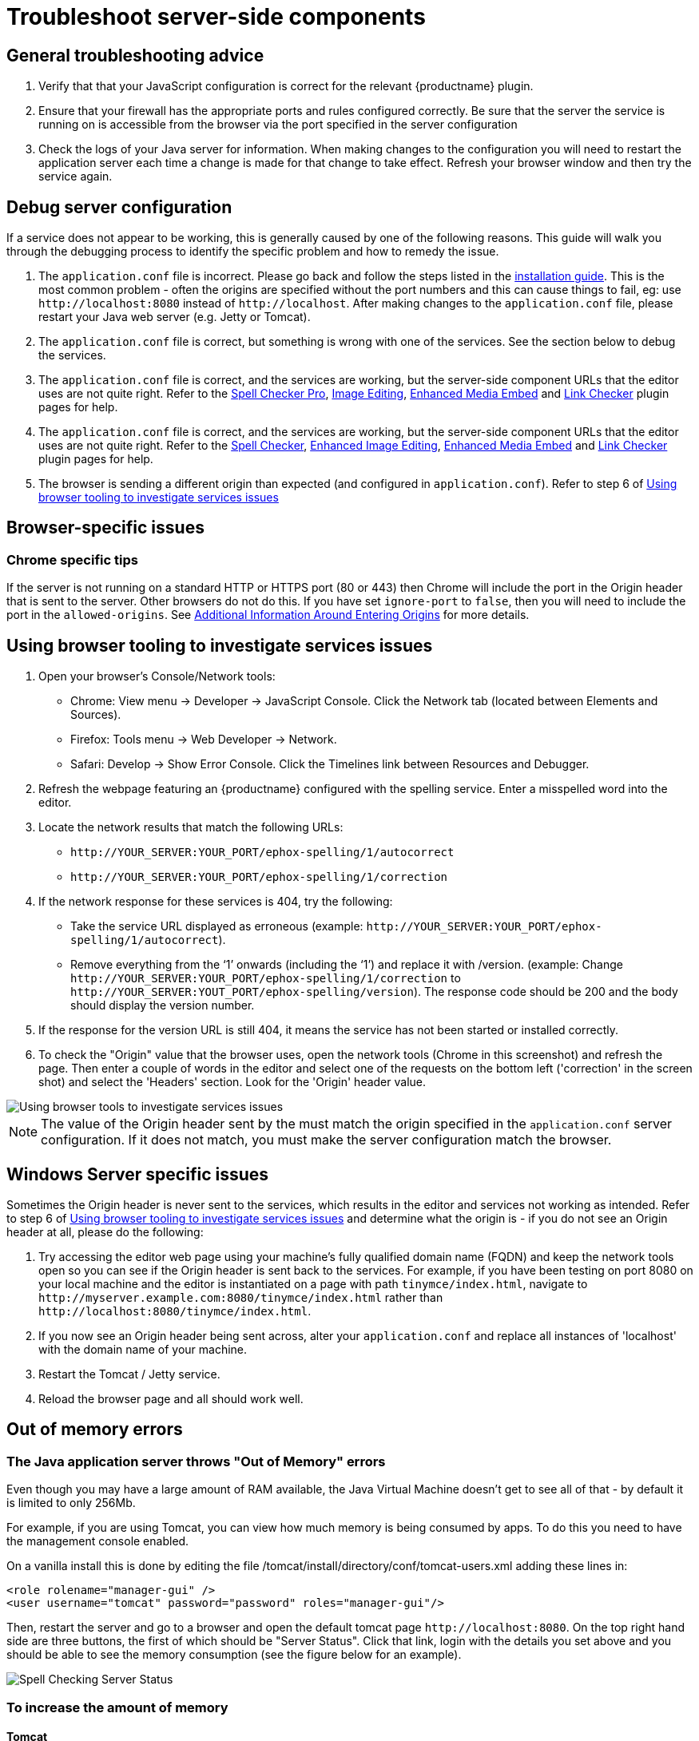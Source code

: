 = Troubleshoot server-side components
:description: Debug problems with the Enterprise server-side components.
:keywords: enterprise, tinymcespellchecker, spell check, Spell Checker, pricing, troubleshoot

== General troubleshooting advice

. Verify that that your JavaScript configuration is correct for the relevant {productname} plugin.
. Ensure that your firewall has the appropriate ports and rules configured correctly. Be sure that the server the service is running on is accessible from the browser via the port specified in the server configuration
. Check the logs of your Java server for information. When making changes to the configuration you will need to restart the application server each time a change is made for that change to take effect. Refresh your browser window and then try the service again.

== Debug server configuration

If a service does not appear to be working, this is generally caused by one of the following reasons. This guide will walk you through the debugging process to identify the specific problem and how to remedy the issue.

. The `+application.conf+` file is incorrect. Please go back and follow the steps listed in the xref:introduction-to-premium-selfhosted-services.adoc#create-a-configuration-file[installation guide]. This is the most common problem - often the origins are specified without the port numbers and this can cause things to fail, eg: use `+http://localhost:8080+` instead of `+http://localhost+`. After making changes to the `+application.conf+` file, please restart your Java web server (e.g. Jetty or Tomcat).
. The `+application.conf+` file is correct, but something is wrong with one of the services. See the section below to debug the services.
. The `+application.conf+` file is correct, and the services are working, but the server-side component URLs that the editor uses are not quite right. Refer to the xref:introduction-to-tiny-spellchecker.adoc[Spell Checker Pro], xref:editimage.adoc[Image Editing], xref:introduction-to-mediaembed.adoc[Enhanced Media Embed] and xref:linkchecker.adoc[Link Checker] plugin pages for help.
. The `+application.conf+` file is correct, and the services are working, but the server-side component URLs that the editor uses are not quite right. Refer to the xref:introduction-to-tiny-spellchecker.adoc[Spell Checker], xref:editimage.adoc[Enhanced Image Editing], xref:introduction-to-mediaembed.adoc[Enhanced Media Embed] and xref:linkchecker.adoc[Link Checker] plugin pages for help.
. The browser is sending a different origin than expected (and configured in `+application.conf+`). Refer to step 6 of xref:using-browser-tooling-to-investigate-services-issues[Using browser tooling to investigate services issues]

== Browser-specific issues

=== Chrome specific tips

If the server is not running on a standard HTTP or HTTPS port (80 or 443) then Chrome will include the port in the Origin header that is sent to the server. Other browsers do not do this. If you have set `+ignore-port+` to `+false+`, then you will need to include the port in the `+allowed-origins+`. See xref:configure-required-services.adoc#allowed-origins[Additional Information Around Entering Origins] for more details.

[[using-browser-tooling-to-investigate-services-issues]]
== Using browser tooling to investigate services issues

. Open your browser's Console/Network tools:
* Chrome: View menu -> Developer -> JavaScript Console. Click the Network tab (located between Elements and Sources).
* Firefox: Tools menu -> Web Developer -> Network.
* Safari: Develop -> Show Error Console. Click the Timelines link between Resources and Debugger.
. Refresh the webpage featuring an {productname} configured with the spelling service. Enter a misspelled word into the editor.
. Locate the network results that match the following URLs:
* `+http://YOUR_SERVER:YOUR_PORT/ephox-spelling/1/autocorrect+`
* `+http://YOUR_SERVER:YOUR_PORT/ephox-spelling/1/correction+`
. If the network response for these services is 404, try the following:
* Take the service URL displayed as erroneous (example: `+http://YOUR_SERVER:YOUR_PORT/ephox-spelling/1/autocorrect+`).
* Remove everything from the ‘1’ onwards (including the ‘1’) and replace it with /version. (example: Change `+http://YOUR_SERVER:YOUR_PORT/ephox-spelling/1/correction+` to `+http://YOUR_SERVER:YOUT_PORT/ephox-spelling/version+`). The response code should be 200 and the body should display the version number.
. If the response for the version URL is still 404, it means the service has not been started or installed correctly.
. To check the "Origin" value that the browser uses, open the network tools (Chrome in this screenshot) and refresh the page. Then enter a couple of words in the editor and select one of the requests on the bottom left ('correction' in the screen shot) and select the 'Headers' section. Look for the 'Origin' header value.

image::spell-checking-browser-tools.png[Using browser tools to investigate services issues]

NOTE: The value of the Origin header sent by the must match the origin specified in the `+application.conf+` server configuration. If it does not match, you must make the server configuration match the browser.

== Windows Server specific issues

Sometimes the Origin header is never sent to the services, which results in the editor and services not working as intended. Refer to step 6 of xref:using-browser-tooling-to-investigate-services-issues[Using browser tooling to investigate services issues] and determine what the origin is - if you do not see an Origin header at all, please do the following:

. Try accessing the editor web page using your machine's fully qualified domain name (FQDN) and keep the network tools open so you can see if the Origin header is sent back to the services. For example, if you have been testing on port 8080 on your local machine and the editor is instantiated on a page with path `+tinymce/index.html+`, navigate to `+http://myserver.example.com:8080/tinymce/index.html+` rather than `+http://localhost:8080/tinymce/index.html+`.
. If you now see an Origin header being sent across, alter your `+application.conf+` and replace all instances of 'localhost' with the domain name of your machine.
. Restart the Tomcat / Jetty service.
. Reload the browser page and all should work well.

[[out-of-memory-errors]]
== Out of memory errors

=== The Java application server throws "Out of Memory" errors

Even though you may have a large amount of RAM available, the Java Virtual Machine doesn't get to see all of that - by default it is limited to only 256Mb.

For example, if you are using Tomcat, you can view how much memory is being consumed by apps. To do this you need to have the management console enabled.

On a vanilla install this is done by editing the file /tomcat/install/directory/conf/tomcat-users.xml adding these lines in:

[source,xml]
----
<role rolename="manager-gui" />
<user username="tomcat" password="password" roles="manager-gui"/>
----

Then, restart the server and go to a browser and open the default tomcat page `+http://localhost:8080+`. On the top right hand side are three buttons, the first of which should be "Server Status". Click that link, login with the details you set above and you should be able to see the memory consumption (see the figure below for an example).

image::spell-checking-server-status.png[Spell Checking Server Status]

=== To increase the amount of memory

==== Tomcat

Edit the setenv.sh (Unix) or setenv.bat (Windows) to read as follows:

On Windows, please prefix each line with 'set' and remove the quotes . So the configuration would look like:

[source,sh]
----
set CATALINA_OPTS= -Dephox.config.file=/config/file/location/application.conf
set JAVA_OPTS= -Xms2048m -Xmx2048m -XX:PermSize=64m -XX:MaxPermSize=512m -Dfile.encoding=utf-8 -Djava.awt.headless=true -XX:+UseParallelGC -XX:MaxGCPauseMillis=100

CATALINA_OPTS=" -Dephox.config.file=/config/file/location/application.conf"
JAVA_OPTS=" -Xms2048m -Xmx2048m -XX:PermSize=64m -XX:MaxPermSize=512m -Dfile.encoding=utf-8 -Djava.awt.headless=true -XX:+UseParallelGC -XX:MaxGCPauseMillis=100"
----

==== Jetty

Edit the start.ini file to read as follows:

[source,sh]
----
#===========================================================
# Jetty start.jar arguments
# Each line of this file is prepended to the command line
# arguments # of a call to:
# java -jar start.jar [arg...]
#===========================================================
-Xms2048m -Xmx2048m -XX:PermSize=64m -XX:MaxPermSize=512m -Dephox.config.file=/config/file/location/application.conf
----

Restart the service and confirm the settings have been applied like so:

image::spell-checking-jetty-settings.png[Spell Checking Server Settings on Jetty]

== Troubleshooting tools: curl

=== Installing curl on Mac

curl is installed by default on all macOS installations. Open the "terminal" application to use it.

=== Installing curl on Linux

Use your distribution package manager to install curl. See your distribution documentation for details.

=== Installing curl (or equivalent package) on Windows

Download and install the curl package based on your environment:

x64: http://curl.haxx.se/dlwiz/?type=bin&os=Win64&flav=MinGW64

x86: http://curl.haxx.se/dlwiz/?type=bin&os=Win32&flav=-&ver=2000%2FXP and select either of the curl version: 7.39.0 - SSL enabled SSH enabled packages

Once downloaded:

. Unzip the package like so:
+
image:spell-checking-curl-windows-1.png[Curl on Windows step 1]

. Copy the path of the folder to where the 'curl.exe' is in:
+
image:spell-checking-curl-windows-2.png[Curl on Windows step 2]

. Open a cmd prompt. Start -> Programs -> Accessories -> cmd (or command prompt). Then change to that directory to the folder where the 'curl.exe' is found.Enter 'cd' (without quotes) and then paste in the path from step 2.
+
image:spell-checking-curl-windows-3.png[Curl on Windows step 3]

. Once in the folder enter 'curl --version' (without quotes) and ensure you get a valid version
+
image:spell-checking-curl-windows-4.png[Curl on Windows step 4]

== Need more help?

If you are still experiencing problems, please contact link:{supporturl}/[{supportname}].
